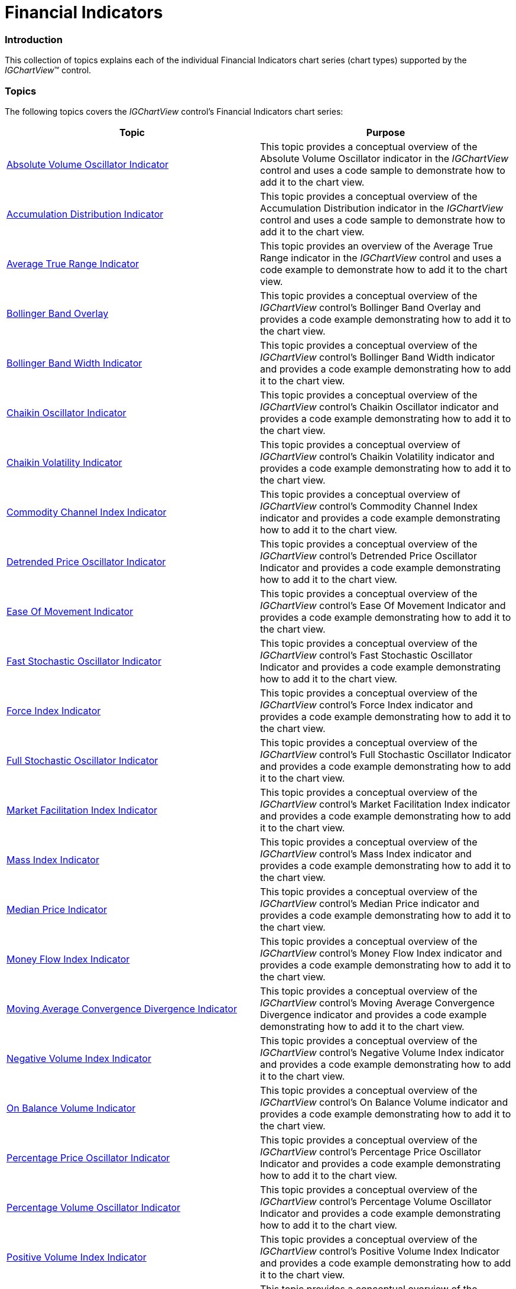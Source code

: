 ﻿////

|metadata|
{
    "name": "igchartview-financial-indicators",
    "controlName": ["IGChartView"],
    "tags": ["Charting","Getting Started"],
    "guid": "3b30a0ac-fc93-471c-904d-91975216eee8",  
    "buildFlags": [],
    "createdOn": "2012-05-21T14:03:50.3545245Z"
}
|metadata|
////

= Financial Indicators

=== Introduction

This collection of topics explains each of the individual Financial Indicators chart series (chart types) supported by the  _IGChartView_™ control.

=== Topics

The following topics covers the  _IGChartView_   control’s Financial Indicators chart series:

[options="header", cols="a,a"]
|====
|Topic|Purpose

| link:igchartview-absolute-volume-oscillator-indicator.html[Absolute Volume Oscillator Indicator]
|This topic provides a conceptual overview of the Absolute Volume Oscillator indicator in the _IGChartView_ control and uses a code sample to demonstrate how to add it to the chart view.

| link:igchartview-accumulation-distribution-indicator.html[Accumulation Distribution Indicator]
|This topic provides a conceptual overview of the Accumulation Distribution indicator in the _IGChartView_ control and uses a code sample to demonstrate how to add it to the chart view.

| link:igchartview-average-true-range-indicator.html[Average True Range Indicator]
|This topic provides an overview of the Average True Range indicator in the _IGChartView_ control and uses a code example to demonstrate how to add it to the chart view.

| link:igchartview-bollinger-band-overlay.html[Bollinger Band Overlay]
|This topic provides a conceptual overview of the _IGChartView_ control’s Bollinger Band Overlay and provides a code example demonstrating how to add it to the chart view.

| link:igchartview-bollinger-band-width-indicator.html[Bollinger Band Width Indicator]
|This topic provides a conceptual overview of the _IGChartView_ control’s Bollinger Band Width indicator and provides a code example demonstrating how to add it to the chart view.

| link:igchartview-chaikin-oscillator-indicator.html[Chaikin Oscillator Indicator]
|This topic provides a conceptual overview of the _IGChartView_ control’s Chaikin Oscillator indicator and provides a code example demonstrating how to add it to the chart view.

| link:igchartview-chaikin-volatility-indicator.html[Chaikin Volatility Indicator]
|This topic provides a conceptual overview of _IGChartView_ control’s Chaikin Volatility indicator and provides a code example demonstrating how to add it to the chart view.

| link:igchartview-commodity-channel-index-indicator.html[Commodity Channel Index Indicator]
|This topic provides a conceptual overview of _IGChartView_ control’s Commodity Channel Index indicator and provides a code example demonstrating how to add it to the chart view.

| link:igchartview-detrended-price-oscillator-indicator.html[Detrended Price Oscillator Indicator]
|This topic provides a conceptual overview of the _IGChartView_ control’s Detrended Price Oscillator Indicator and provides a code example demonstrating how to add it to the chart view.

| link:igchartview-ease-of-movement-indicator.html[Ease Of Movement Indicator]
|This topic provides a conceptual overview of the _IGChartView_ control’s Ease Of Movement Indicator and provides a code example demonstrating how to add it to the chart view.

| link:igchartview-fast-stochastic-oscillator-indicator.html[Fast Stochastic Oscillator Indicator]
|This topic provides a conceptual overview of the _IGChartView_ control’s Fast Stochastic Oscillator Indicator and provides a code example demonstrating how to add it to the chart view.

| link:igchartview-force-index-indicator.html[Force Index Indicator]
|This topic provides a conceptual overview of the _IGChartView_ control’s Force Index indicator and provides a code example demonstrating how to add it to the chart view.

| link:igchartview-full-stochastic-oscillator-indicator.html[Full Stochastic Oscillator Indicator]
|This topic provides a conceptual overview of the _IGChartView_ control’s Full Stochastic Oscillator Indicator and provides a code example demonstrating how to add it to the chart view.

| link:igchartview-market-facilitation-index-indicator.html[Market Facilitation Index Indicator]
|This topic provides a conceptual overview of the _IGChartView_ control’s Market Facilitation Index indicator and provides a code example demonstrating how to add it to the chart view.

| link:igchartview-mass-index-indicator.html[Mass Index Indicator]
|This topic provides a conceptual overview of the _IGChartView_ control’s Mass Index indicator and provides a code example demonstrating how to add it to the chart view.

| link:igchartview-median-price-indicator.html[Median Price Indicator]
|This topic provides a conceptual overview of the _IGChartView_ control’s Median Price indicator and provides a code example demonstrating how to add it to the chart view.

| link:igchartview-money-flow-index-indicator.html[Money Flow Index Indicator]
|This topic provides a conceptual overview of the _IGChartView_ control’s Money Flow Index indicator and provides a code example demonstrating how to add it to the chart view.

| link:igchartview-moving-average-convergence-divergence-indicator.html[Moving Average Convergence Divergence Indicator]
|This topic provides a conceptual overview of the _IGChartView_ control’s Moving Average Convergence Divergence indicator and provides a code example demonstrating how to add it to the chart view.

| link:igchartview-negative-volume-index-indicator.html[Negative Volume Index Indicator]
|This topic provides a conceptual overview of the _IGChartView_ control’s Negative Volume Index indicator and provides a code example demonstrating how to add it to the chart view.

| link:igchartview-on-balance-volume-indicator.html[On Balance Volume Indicator]
|This topic provides a conceptual overview of the _IGChartView_ control’s On Balance Volume indicator and provides a code example demonstrating how to add it to the chart view.

| link:igchartview-percentage-price-oscillator-indicator.html[Percentage Price Oscillator Indicator]
|This topic provides a conceptual overview of the _IGChartView_ control’s Percentage Price Oscillator Indicator and provides a code example demonstrating how to add it to the chart view.

| link:igchartview-percentage-volume-oscillator-indicator.html[Percentage Volume Oscillator Indicator]
|This topic provides a conceptual overview of the _IGChartView_ control’s Percentage Volume Oscillator Indicator and provides a code example demonstrating how to add it to the chart view.

| link:igchartview-positive-volume-index-indicator.html[Positive Volume Index Indicator]
|This topic provides a conceptual overview of the _IGChartView_ control’s Positive Volume Index Indicator and provides a code example demonstrating how to add it to the chart view.

| link:igchartview-price-channel-overlay.html[Price Channel Overlay]
|This topic provides a conceptual overview of the _IGChartView_ control’s Price Channel Overlay and provides a code example demonstrating how to add it to the chart view.

| link:igchartview-rate-change-momentum-indicator.html[Rate of Change and Momentum Indicator]
|This topic provides a conceptual overview of the _IGChartView_ control’s Rate of Change and Momentum Indicator and provides a code example demonstrating how to add it to the chart view.

| link:igchartview-relative-strength-index-indicator.html[Relative Strength Index Indicator]
|This topic provides a conceptual overview of the _IGChartView_ control’s Relative Strength Index Indicator and demonstrates how to add it to the chart view using a code example.

| link:igchartview-slow-stochastic-oscillator-indicator.html[Slow Stochastic Oscillator Indicator]
|This topic provides a conceptual overview of the _IGChartView_ control’s Slow Stochastic Oscillator Indicator and demonstrates how to add it to the chart view using a code example.

| link:igchartview-standard-deviation-indicator.html[Standard Deviation Indicator]
|This topic provides a conceptual overview of the _IGChartView_ control’s Standard Deviation Indicator and demonstrates how to add it to the chart view using a code example.

| link:igchartview-stochrsi-indicator.html[StochRSI Indicator]
|This topic provides a conceptual overview of the _IGChartView_ control’s StochRSI Indicator and demonstrates how to add it to the chart view using a code example.

| link:igchartview-trix-indicator.html[TRIX Indicator]
|This topic provides a conceptual overview of the _IGChartView_ control’s TRIX Indicator and provides a code example demonstrating how to add it to the chart.

| link:igchartview-typical-price-indicator.html[Typical Price Indicator]
|This topic provides a conceptual overview of the Typical Price indicator in the _IGChartView_ control and uses a code example to demonstrate how to add it to the chart view.

| link:igchartview-ultimate-oscillator-indicator.html[Ultimate Oscillator Indicator]
|This topic provides a conceptual overview of the _IGChartView_ control’s Ultimate Oscillator indicator and provides a code example demonstrating how to add it to the chart view.

| link:igchartview-weighted-close-indicator.html[Weighted Close Indicator]
|This topic provides a conceptual overview of the _IGChartView_ control’s Weighted Close indicator and demonstrates how to add it to the chart view using a code example.

| link:igchartview-williams-percent-range-indicator.html[Williams Percent Range Indicator]
|This topic provides a conceptual overview of the _IGChartView_ control’s Williams Percent Range indicator and provides a code example demonstrating how to add it to the chart view.

|====